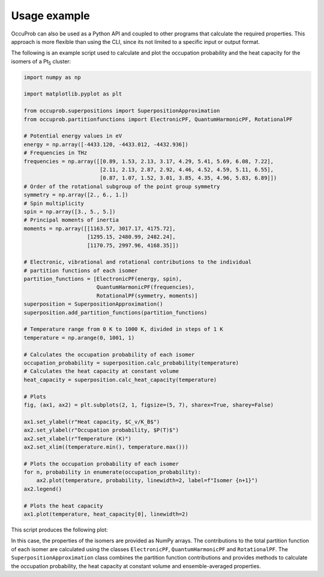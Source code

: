 Usage example
=============

OccuProb can also be used as a Python API and coupled to other programs that calculate
the required properties. This approach is more flexible than using the CLI,
since its not limited to a specific input or output format.

The following is an example script used to calculate and plot the occupation probability and the heat
capacity for the isomers of a Pt\ :sub:`5` cluster:

.. code-block:: python

  import numpy as np

  import matplotlib.pyplot as plt

  from occuprob.superpositions import SuperpositionApproximation
  from occuprob.partitionfunctions import ElectronicPF, QuantumHarmonicPF, RotationalPF

  # Potential energy values in eV
  energy = np.array([-4433.120, -4433.012, -4432.936])
  # Frequencies in THz
  frequencies = np.array([[0.89, 1.53, 2.13, 3.17, 4.29, 5.41, 5.69, 6.08, 7.22],
                          [2.11, 2.13, 2.87, 2.92, 4.46, 4.52, 4.59, 5.11, 6.55],
                          [0.87, 1.07, 1.52, 3.01, 3.85, 4.35, 4.96, 5.83, 6.89]])
  # Order of the rotational subgroup of the point group symmetry
  symmetry = np.array([2., 6., 1.])
  # Spin multiplicity
  spin = np.array([3., 5., 5.])
  # Principal moments of inertia
  moments = np.array([[1163.57, 3017.17, 4175.72],
                      [1295.15, 2480.99, 2482.24],
                      [1170.75, 2997.96, 4168.35]])

  # Electronic, vibrational and rotational contributions to the individual
  # partition functions of each isomer
  partition_functions = [ElectronicPF(energy, spin),
                         QuantumHarmonicPF(frequencies),
                         RotationalPF(symmetry, moments)]
  superposition = SuperpositionApproximation()
  superposition.add_partition_functions(partition_functions)

  # Temperature range from 0 K to 1000 K, divided in steps of 1 K
  temperature = np.arange(0, 1001, 1)

  # Calculates the occupation probability of each isomer
  occupation_probability = superposition.calc_probability(temperature)
  # Calculates the heat capacity at constant volume
  heat_capacity = superposition.calc_heat_capacity(temperature)

  # Plots
  fig, (ax1, ax2) = plt.subplots(2, 1, figsize=(5, 7), sharex=True, sharey=False)

  ax1.set_ylabel(r"Heat capacity, $C_v/K_B$")
  ax2.set_ylabel(r"Occupation probability, $P(T)$")
  ax2.set_xlabel(r"Temperature (K)")
  ax2.set_xlim((temperature.min(), temperature.max()))

  # Plots the occupation probability of each isomer
  for n, probability in enumerate(occupation_probability):
      ax2.plot(temperature, probability, linewidth=2, label=f"Isomer {n+1}")
  ax2.legend()

  # Plots the heat capacity
  ax1.plot(temperature, heat_capacity[0], linewidth=2)

This script produces the following plot:

.. image:: images/Pt5_API_example.svg
   :align: center

In this case, the properties of the isomers are provided as NumPy arrays. The contributions
to the total partition function of each isomer are calculated using the classes ``ElectronicPF``,
``QuantumHarmonicPF`` and ``RotationalPF``. The ``SuperpositionApproximation`` class
combines the partition function contributions and provides methods to calculate the
occupation probability, the heat capacity at constant volume and ensemble-averaged
properties.
